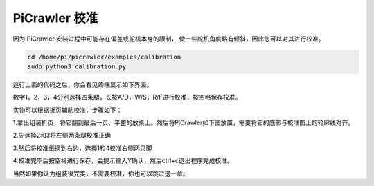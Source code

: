 PiCrawler 校准
===============

因为 PiCrawler 安装过程中可能存在偏差或舵机本身的限制，
使一些舵机角度略有倾斜，因此您可以对其进行校准。

.. raw:: html

    <run></run>

.. code-block::

    cd /home/pi/picrawler/examples/calibration
    sudo python3 calibration.py
	
运行上面的代码之后，你会看见终端显示如下界面。

.. image:: image/calibration1.png

数字1，2，3，4分别选择四条腿，长按A/D，W/S，R/F进行校准，按空格保存校准。

实物可以根据折页辅助校准，步骤如下：

1.拿出组装折页，将它翻到最后一页，平整的放桌上。然后将PiCrawler如下图放置，需要将它的底部与校准图上的轮廓线对齐。

.. image:: image/calibration2.png

2.先选择2和3将左侧两条腿校准正确

.. image:: image/calibration3.png

3.然后将校准纸换到右边，选择1和4校准右侧两只脚    

.. image:: image/calibration4.png

4.校准完毕后按空格进行保存，会提示输入Y确认，然后ctrl+c退出程序完成校准。

.. image:: image/calibration5.png

当然如果你认为组装很完美，不需要校准，你也可以跳过这一章。

